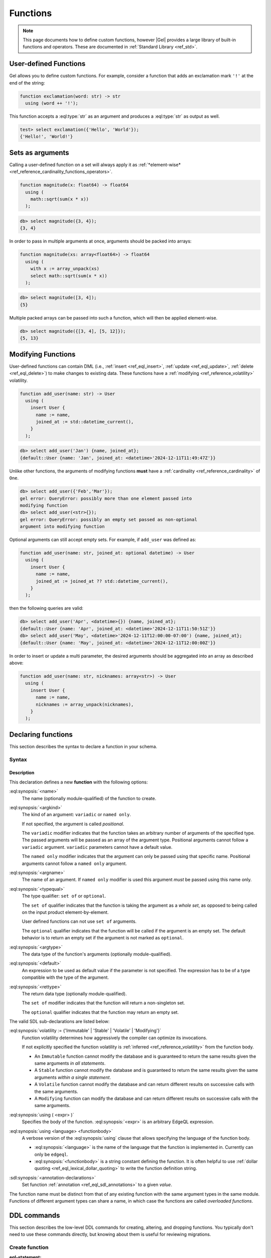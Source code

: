 .. _ref_datamodel_functions:
.. _ref_eql_sdl_functions:

=========
Functions
=========

.. index:: function, using

.. note::

  This page documents how to define custom functions, however |Gel| provides a
  large library of built-in functions and operators. These are documented in
  :ref:`Standard Library <ref_std>`.


User-defined Functions
======================

Gel allows you to define custom functions. For example, consider
a function that adds an exclamation mark ``'!'`` at the end of the
string:

.. code-block:: sdl

  function exclamation(word: str) -> str
    using (word ++ '!');

This function accepts a :eql:type:`str` as an argument and produces a
:eql:type:`str` as output as well.

.. code-block:: edgeql-repl

  test> select exclamation({'Hello', 'World'});
  {'Hello!', 'World!'}


.. _ref_datamodel_functions_modifying:

Sets as arguments
=================

Calling a user-defined function on a set will always apply it as
:ref:`*element-wise* <ref_reference_cardinality_functions_operators>`.

.. code-block:: sdl

  function magnitude(x: float64) -> float64
    using (
      math::sqrt(sum(x * x))
    );

.. code-block:: edgeql-repl

    db> select magnitude({3, 4});
    {3, 4}

In order to pass in multiple arguments at once, arguments should be packed into
arrays:

.. code-block:: sdl

  function magnitude(xs: array<float64>) -> float64
    using (
      with x := array_unpack(xs)
      select math::sqrt(sum(x * x))
    );

.. code-block:: edgeql-repl

    db> select magnitude([3, 4]);
    {5}

Multiple packed arrays can be passed into such a function, which will then be
applied element-wise.

.. code-block:: edgeql-repl

    db> select magnitude({[3, 4], [5, 12]});
    {5, 13}


Modifying Functions
===================

.. versionadded:: 6.0

User-defined functions can contain DML (i.e.,
:ref:`insert <ref_eql_insert>`, :ref:`update <ref_eql_update>`,
:ref:`delete <ref_eql_delete>`) to make changes to existing data. These
functions have a :ref:`modifying <ref_reference_volatility>` volatility.

.. code-block:: sdl

  function add_user(name: str) -> User
    using (
      insert User {
        name := name,
        joined_at := std::datetime_current(),
      }
    );

.. code-block:: edgeql-repl

    db> select add_user('Jan') {name, joined_at};
    {default::User {name: 'Jan', joined_at: <datetime>'2024-12-11T11:49:47Z'}}

Unlike other functions, the arguments of modifying functions **must** have a
:ref:`cardinality <ref_reference_cardinality>` of ``One``.

.. code-block:: edgeql-repl

    db> select add_user({'Feb','Mar'});
    gel error: QueryError: possibly more than one element passed into
    modifying function
    db> select add_user(<str>{});
    gel error: QueryError: possibly an empty set passed as non-optional
    argument into modifying function

Optional arguments can still accept empty sets. For example, if ``add_user``
was defined as:

.. code-block:: sdl

  function add_user(name: str, joined_at: optional datetime) -> User
    using (
      insert User {
        name := name,
        joined_at := joined_at ?? std::datetime_current(),
      }
    );

then the following queries are valid:

.. code-block:: edgeql-repl

    db> select add_user('Apr', <datetime>{}) {name, joined_at};
    {default::User {name: 'Apr', joined_at: <datetime>'2024-12-11T11:50:51Z'}}
    db> select add_user('May', <datetime>'2024-12-11T12:00:00-07:00') {name, joined_at};
    {default::User {name: 'May', joined_at: <datetime>'2024-12-11T12:00:00Z'}}

In order to insert or update a multi parameter, the desired arguments should be
aggregated into an array as described above:

.. code-block:: sdl

  function add_user(name: str, nicknames: array<str>) -> User
    using (
      insert User {
        name := name,
        nicknames := array_unpack(nicknames),
      }
    );


.. _ref_eql_sdl_functions_syntax:

Declaring functions
===================

This section describes the syntax to declare a function in your schema.

Syntax
------

.. sdl:synopsis::

    function <name> ([ <argspec> ] [, ... ]) -> <returnspec>
    using ( <edgeql> );

    function <name> ([ <argspec> ] [, ... ]) -> <returnspec>
    using <language> <functionbody> ;

    function <name> ([ <argspec> ] [, ... ]) -> <returnspec>
    "{"
        [ <annotation-declarations> ]
        [ volatility := {'Immutable' | 'Stable' | 'Volatile' | 'Modifying'} ]
        [ using ( <expr> ) ; ]
        [ using <language> <functionbody> ; ]
        [ ... ]
    "}" ;

    # where <argspec> is:

    [ <argkind> ] <argname>: [ <typequal> ] <argtype> [ = <default> ]

    # <argkind> is:

    [ { variadic | named only } ]

    # <typequal> is:

    [ { set of | optional } ]

    # and <returnspec> is:

    [ <typequal> ] <rettype>


Description
^^^^^^^^^^^

This declaration defines a new **function** with the following options:

:eql:synopsis:`<name>`
    The name (optionally module-qualified) of the function to create.

:eql:synopsis:`<argkind>`
    The kind of an argument: ``variadic`` or ``named only``.

    If not specified, the argument is called *positional*.

    The ``variadic`` modifier indicates that the function takes an
    arbitrary number of arguments of the specified type.  The passed
    arguments will be passed as an array of the argument type.
    Positional arguments cannot follow a ``variadic`` argument.
    ``variadic`` parameters cannot have a default value.

    The ``named only`` modifier indicates that the argument can only
    be passed using that specific name.  Positional arguments cannot
    follow a ``named only`` argument.

:eql:synopsis:`<argname>`
    The name of an argument.  If ``named only`` modifier is used this
    argument *must* be passed using this name only.

.. _ref_sdl_function_typequal:

:eql:synopsis:`<typequal>`
    The type qualifier: ``set of`` or ``optional``.

    The ``set of`` qualifier indicates that the function is taking the
    argument as a *whole set*, as opposed to being called on the input
    product element-by-element.

    User defined functions can not use ``set of`` arguments.

    The ``optional`` qualifier indicates that the function will be called
    if the argument is an empty set.  The default behavior is to return
    an empty set if the argument is not marked as ``optional``.

:eql:synopsis:`<argtype>`
    The data type of the function's arguments
    (optionally module-qualified).

:eql:synopsis:`<default>`
    An expression to be used as default value if the parameter is not
    specified.  The expression has to be of a type compatible with the
    type of the argument.

.. _ref_sdl_function_rettype:

:eql:synopsis:`<rettype>`
    The return data type (optionally module-qualified).

    The ``set of`` modifier indicates that the function will return
    a non-singleton set.

    The ``optional`` qualifier indicates that the function may return
    an empty set.

The valid SDL sub-declarations are listed below:

:eql:synopsis:`volatility := {'Immutable' | 'Stable' | 'Volatile' | 'Modifying'}`
    Function volatility determines how aggressively the compiler can
    optimize its invocations.

    If not explicitly specified the function volatility is
    :ref:`inferred <ref_reference_volatility>` from the function body.

    * An ``Immutable`` function cannot modify the database and is
      guaranteed to return the same results given the same arguments
      *in all statements*.

    * A ``Stable`` function cannot modify the database and is
      guaranteed to return the same results given the same
      arguments *within a single statement*.

    * A ``Volatile`` function cannot modify the database and can return
      different results on successive calls with the same arguments.

    * A ``Modifying`` function can modify the database and can return
      different results on successive calls with the same arguments.

:eql:synopsis:`using ( <expr> )`
    Specifies the body of the function.  :eql:synopsis:`<expr>` is an
    arbitrary EdgeQL expression.

:eql:synopsis:`using <language> <functionbody>`
    A verbose version of the :eql:synopsis:`using` clause that allows
    specifying the language of the function body.

    * :eql:synopsis:`<language>` is the name of the language that
      the function is implemented in.  Currently can only be ``edgeql``.

    * :eql:synopsis:`<functionbody>` is a string constant defining
      the function.  It is often helpful to use
      :ref:`dollar quoting <ref_eql_lexical_dollar_quoting>`
      to write the function definition string.

:sdl:synopsis:`<annotation-declarations>`
    Set function :ref:`annotation <ref_eql_sdl_annotations>`
    to a given *value*.

The function name must be distinct from that of any existing function
with the same argument types in the same module.  Functions of
different argument types can share a name, in which case the functions
are called *overloaded functions*.


.. _ref_eql_ddl_functions:

DDL commands
============

This section describes the low-level DDL commands for creating, altering, and
dropping functions. You typically don't need to use these commands directly, but
knowing about them is useful for reviewing migrations.

Create function
---------------

:eql-statement:
:eql-haswith:

Define a new function.

.. eql:synopsis::

    [ with <with-item> [, ...] ]
    create function <name> ([ <argspec> ] [, ... ]) -> <returnspec>
    using ( <expr> );

    [ with <with-item> [, ...] ]
    create function <name> ([ <argspec> ] [, ... ]) -> <returnspec>
    using <language> <functionbody> ;

    [ with <with-item> [, ...] ]
    create function <name> ([ <argspec> ] [, ... ]) -> <returnspec>
    "{" <subcommand> [, ...] "}" ;

    # where <argspec> is:

      [ <argkind> ] <argname>: [ <typequal> ] <argtype> [ = <default> ]

    # <argkind> is:

      [ { variadic | named only } ]

    # <typequal> is:

      [ { set of | optional } ]

    # and <returnspec> is:

      [ <typequal> ] <rettype>

    # and <subcommand> is one of

      set volatility := {'Immutable' | 'Stable' | 'Volatile' | 'Modifying'} ;
      create annotation <annotation-name> := <value> ;
      using ( <expr> ) ;
      using <language> <functionbody> ;


Description
^^^^^^^^^^^

The command ``create function`` defines a new function.  If *name* is
qualified with a module name, then the function is created in that
module, otherwise it is created in the current module.

The function name must be distinct from that of any existing function
with the same argument types in the same module.  Functions of
different argument types can share a name, in which case the functions
are called *overloaded functions*.


Parameters
^^^^^^^^^^

Most sub-commands and options of this command are identical to the
:ref:`SDL function declaration <ref_eql_sdl_functions_syntax>`, with
some additional features listed below:

:eql:synopsis:`set volatility := {'Immutable' | 'Stable' | 'Volatile' | 'Modifying'}`
    Function volatility determines how aggressively the compiler can
    optimize its invocations. Other than a slight syntactical
    difference this is the same as the corresponding SDL declaration.

:eql:synopsis:`create annotation <annotation-name> := <value>`
    Set the function's :eql:synopsis:`<annotation-name>` to
    :eql:synopsis:`<value>`.

    See :eql:stmt:`create annotation` for details.


Examples
^^^^^^^^

Define a function returning the sum of its arguments:

.. code-block:: edgeql

    create function mysum(a: int64, b: int64) -> int64
    using (
        select a + b
    );

The same, but using a variadic argument and an explicit language:

.. code-block:: edgeql

    create function mysum(variadic argv: int64) -> int64
    using edgeql $$
        select sum(array_unpack(argv))
    $$;

Define a function using the block syntax:

.. code-block:: edgeql

    create function mysum(a: int64, b: int64) -> int64 {
        using (
            select a + b
        );
        create annotation title := "My sum function.";
    };


Alter function
--------------

:eql-statement:
:eql-haswith:

Change the definition of a function.

.. eql:synopsis::

    [ with <with-item> [, ...] ]
    alter function <name> ([ <argspec> ] [, ... ]) "{"
        <subcommand> [, ...]
    "}"

    # where <argspec> is:

    [ <argkind> ] <argname>: [ <typequal> ] <argtype> [ = <default> ]

    # and <subcommand> is one of

      set volatility := {'Immutable' | 'Stable' | 'Volatile' | 'Modifying'} ;
      reset volatility ;
      rename to <newname> ;
      create annotation <annotation-name> := <value> ;
      alter annotation <annotation-name> := <value> ;
      drop annotation <annotation-name> ;
      using ( <expr> ) ;
      using <language> <functionbody> ;


Description
^^^^^^^^^^^

The command ``alter function`` changes the definition of a function.
The command allows changing annotations, the volatility level, and
other attributes.


Subcommands
^^^^^^^^^^^

The following subcommands are allowed in the ``alter function`` block
in addition to the commands common to the ``create function``:

:eql:synopsis:`reset volatility`
    Remove explicitly specified volatility in favor of the volatility
    inferred from the function body.

:eql:synopsis:`rename to <newname>`
    Change the name of the function to *newname*.

:eql:synopsis:`alter annotation <annotation-name>;`
    Alter function :eql:synopsis:`<annotation-name>`.
    See :eql:stmt:`alter annotation` for details.

:eql:synopsis:`drop annotation <annotation-name>;`
    Remove function :eql:synopsis:`<annotation-name>`.
    See :eql:stmt:`drop annotation` for details.

:eql:synopsis:`reset errmessage;`
    Remove the error message from this abstract constraint.
    The error message specified in the base abstract constraint
    will be used instead.


Example
^^^^^^^

.. code-block:: edgeql

    create function mysum(a: int64, b: int64) -> int64 {
        using (
            select a + b
        );
        create annotation title := "My sum function.";
    };

    alter function mysum(a: int64, b: int64) {
        set volatility := 'Immutable';
        drop annotation title;
    };

    alter function mysum(a: int64, b: int64) {
        using (
            select (a + b) * 100
        )
    };


Drop function
-------------

:eql-statement:
:eql-haswith:


Remove a function.

.. eql:synopsis::

    [ with <with-item> [, ...] ]
    drop function <name> ([ <argspec> ] [, ... ]);

    # where <argspec> is:

    [ <argkind> ] <argname>: [ <typequal> ] <argtype> [ = <default> ]


Description
^^^^^^^^^^^

The command ``drop function`` removes the definition of an existing function.
The argument types to the function must be specified, since there
can be different functions with the same name.


Parameters
^^^^^^^^^^

:eql:synopsis:`<name>`
    The name (optionally module-qualified) of an existing function.

:eql:synopsis:`<argname>`
    The name of an argument used in the function definition.

:eql:synopsis:`<argmode>`
    The mode of an argument: ``set of`` or ``optional`` or ``variadic``.

:eql:synopsis:`<argtype>`
    The data type(s) of the function's arguments
    (optionally module-qualified), if any.


Example
^^^^^^^

Remove the ``mysum`` function:

.. code-block:: edgeql

    drop function mysum(a: int64, b: int64);


.. list-table::
  :class: seealso

  * - **See also**
  * - :ref:`Reference > Function calls <ref_reference_function_call>`
  * - :ref:`Introspection > Functions <ref_datamodel_introspection_functions>`
  * - :ref:`Cheatsheets > Functions <ref_cheatsheet_functions>`

